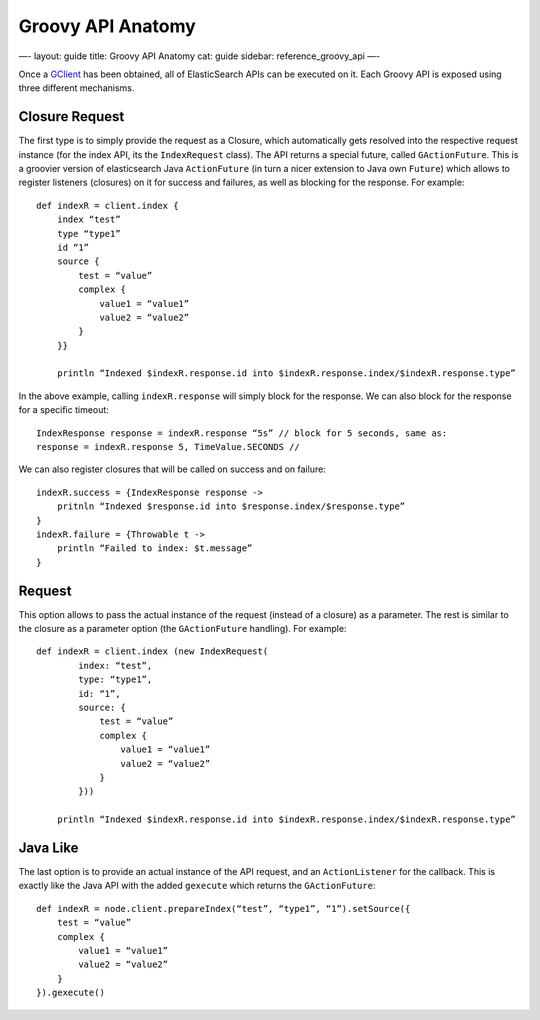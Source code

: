 
====================
 Groovy API Anatomy 
====================




—-
layout: guide
title: Groovy API Anatomy
cat: guide
sidebar: reference\_groovy\_api
—-

Once a `GClient <client.html>`_ has been obtained, all of ElasticSearch
APIs can be executed on it. Each Groovy API is exposed using three
different mechanisms.

Closure Request
===============

The first type is to simply provide the request as a Closure, which
automatically gets resolved into the respective request instance (for
the index API, its the ``IndexRequest`` class). The API returns a
special future, called ``GActionFuture``. This is a groovier version of
elasticsearch Java ``ActionFuture`` (in turn a nicer extension to Java
own ``Future``) which allows to register listeners (closures) on it for
success and failures, as well as blocking for the response. For example:

::

    def indexR = client.index {
        index “test”
        type “type1”
        id “1”
        source {
            test = “value”
            complex {
                value1 = “value1”
                value2 = “value2”
            }
        }}

        println “Indexed $indexR.response.id into $indexR.response.index/$indexR.response.type”

In the above example, calling ``indexR.response`` will simply block for
the response. We can also block for the response for a specific timeout:

::

    IndexResponse response = indexR.response “5s” // block for 5 seconds, same as:
    response = indexR.response 5, TimeValue.SECONDS //    

We can also register closures that will be called on success and on
failure:

::

    indexR.success = {IndexResponse response ->
        pritnln “Indexed $response.id into $response.index/$response.type”
    }
    indexR.failure = {Throwable t ->
        println “Failed to index: $t.message”
    }

Request
=======

This option allows to pass the actual instance of the request (instead
of a closure) as a parameter. The rest is similar to the closure as a
parameter option (the ``GActionFuture`` handling). For example:

::

    def indexR = client.index (new IndexRequest(
            index: “test”,
            type: “type1”,
            id: “1”,
            source: {
                test = “value”
                complex {
                    value1 = “value1”
                    value2 = “value2”
                }
            }))

        println “Indexed $indexR.response.id into $indexR.response.index/$indexR.response.type”

Java Like
=========

The last option is to provide an actual instance of the API request, and
an ``ActionListener`` for the callback. This is exactly like the Java
API with the added ``gexecute`` which returns the ``GActionFuture``:

::

    def indexR = node.client.prepareIndex(“test”, “type1”, “1”).setSource({
        test = “value”
        complex {
            value1 = “value1”
            value2 = “value2”
        }
    }).gexecute()




